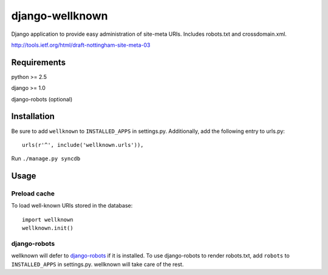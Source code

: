 ================
django-wellknown
================

Django application to provide easy administration of site-meta URIs. Includes robots.txt and crossdomain.xml.

http://tools.ietf.org/html/draft-nottingham-site-meta-03 

Requirements
============

python >= 2.5

django >= 1.0

django-robots (optional)

Installation
============

Be sure to add ``wellknown`` to ``INSTALLED_APPS`` in settings.py. Additionally, add the following entry to urls.py::

	urls(r'^', include('wellknown.urls')),

Run ``./manage.py syncdb``

Usage
=====

Preload cache
-------------

To load well-known URIs stored in the database::

	import wellknown
	wellknown.init()



django-robots
-------------

wellknown will defer to `django-robots <http://bitbucket.org/jezdez/django-robots/>`_ if it is installed. To use django-robots to render robots.txt, add ``robots`` to ``INSTALLED_APPS`` in settings.py. wellknown will take care of the rest.
